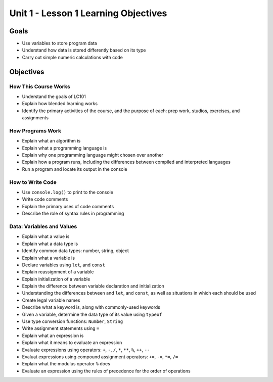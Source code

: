 Unit 1 - Lesson 1 Learning Objectives
=====================================

Goals
-----

-  Use variables to store program data
-  Understand how data is stored differently based on its type
-  Carry out simple numeric calculations with code

Objectives
----------

How This Course Works
^^^^^^^^^^^^^^^^^^^^^

-  Understand the goals of LC101
-  Explain how blended learning works
-  Identify the primary activities of the course, and the purpose of
   each: prep work, studios, exercises, and assignments

How Programs Work
^^^^^^^^^^^^^^^^^

-  Explain what an algorithm is
-  Explain what a programming language is
-  Explain why one programming language might chosen over another
-  Explain how a program runs, including the differences between
   compiled and interpreted languages
-  Run a program and locate its output in the console

How to Write Code
^^^^^^^^^^^^^^^^^

-  Use ``console.log()`` to print to the console
-  Write code comments
-  Explain the primary uses of code comments
-  Describe the role of syntax rules in programming

Data: Variables and Values
^^^^^^^^^^^^^^^^^^^^^^^^^^

-  Explain what a value is
-  Explain what a data type is
-  Identify common data types: number, string, object
-  Explain what a variable is
-  Declare variables using ``let``, and ``const``
-  Explain reassignment of a variable
-  Explain initialization of a variable
-  Explain the difference between variable declaration and
   initialization
-  Understanding the differences between and ``let``, and ``const``, as
   well as situations in which each should be used
-  Create legal variable names
-  Describe what a keyword is, along with commonly-used keywords
-  Given a variable, determine the data type of its value using
   ``typeof``
-  Use type conversion functions: ``Number``, ``String``
-  Write assignment statements using ``=``
-  Explain what an expression is
-  Explain what it means to evaluate an expression
-  Evaluate expressions using operators: ``+``, ``-``, ``/``, ``*``,
   ``**``, ``%``, ``++``, ``--``
-  Evaluat expressions using compound assignment operators: ``+=``,
   ``-=``, ``*=``, ``/=``
-  Explain what the modulus operator ``%`` does
-  Evaluate an expression using the rules of precedence for the order of
   operations
